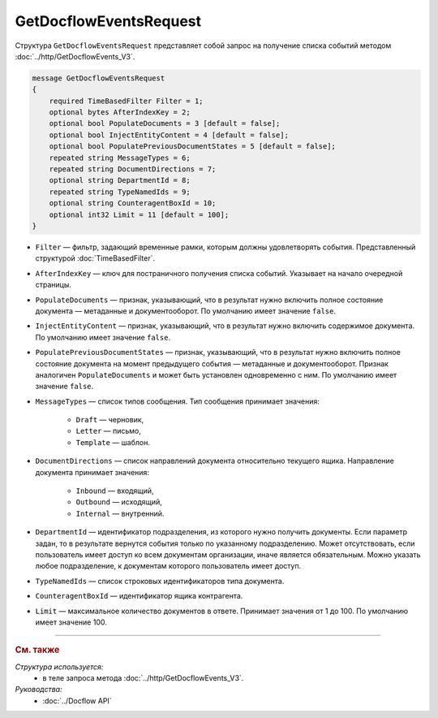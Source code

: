 GetDocflowEventsRequest
=======================

Структура ``GetDocflowEventsRequest`` представляет собой запрос на получение списка событий методом :doc:`../http/GetDocflowEvents_V3`.

.. code-block:: protobuf

   message GetDocflowEventsRequest
   {
       required TimeBasedFilter Filter = 1;
       optional bytes AfterIndexKey = 2;
       optional bool PopulateDocuments = 3 [default = false];
       optional bool InjectEntityContent = 4 [default = false];
       optional bool PopulatePreviousDocumentStates = 5 [default = false];
       repeated string MessageTypes = 6;
       repeated string DocumentDirections = 7;
       optional string DepartmentId = 8;
       repeated string TypeNamedIds = 9;
       optional string CounteragentBoxId = 10;
       optional int32 Limit = 11 [default = 100];
   }

- ``Filter`` — фильтр, задающий временные рамки, которым должны удовлетворять события. Представленный структурой :doc:`TimeBasedFilter`.
- ``AfterIndexKey`` — ключ для постраничного получения списка событий. Указывает на начало очередной страницы.
- ``PopulateDocuments`` — признак, указывающий, что в результат нужно включить полное состояние документа — метаданные и документооборот. По умолчанию имеет значение ``false``.
- ``InjectEntityContent`` — признак, указывающий, что в результат нужно включить содержимое документа. По умолчанию имеет значение ``false``.
- ``PopulatePreviousDocumentStates`` — признак, указывающий, что в результат нужно включить полное состояние документа на момент предыдущего события — метаданные и документооборот. Признак аналогичен ``PopulateDocuments`` и может быть установлен одновременно с ним. По умолчанию имеет значение ``false``.
- ``MessageTypes`` — список типов сообщения. Тип сообщения принимает значения:

	- ``Draft`` — черновик,
	- ``Letter`` — письмо,
	- ``Template`` — шаблон.

- ``DocumentDirections`` — список направлений документа относительно текущего ящика. Направление документа принимает значения:

	- ``Inbound`` — входящий,
	- ``Outbound`` — исходящий,
	- ``Internal`` — внутренний.

- ``DepartmentId`` — идентификатор подразделения, из которого нужно получить документы. Если параметр задан, то в результате вернутся события только по указанному подразделению. Может отсутствовать, если пользователь имеет доступ ко всем документам организации, иначе является обязательным. Можно указать любое подразделение, к документам которого пользователь имеет доступ.
- ``TypeNamedIds`` — список строковых идентификаторов типа документа.
- ``CounteragentBoxId`` — идентификатор ящика контрагента.
- ``Limit`` — максимальное количество документов в ответе. Принимает значения от 1 до 100. По умолчанию имеет значение 100.

----

.. rubric:: См. также

*Структура используется:*
	- в теле запроса метода :doc:`../http/GetDocflowEvents_V3`.

*Руководства:*
	- :doc:`../Docflow API`